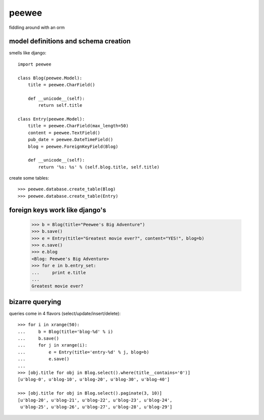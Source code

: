 peewee
======

fiddling around with an orm


model definitions and schema creation
-------------------------------------

smells like django::


    import peewee
    
    class Blog(peewee.Model):
        title = peewee.CharField()
        
        def __unicode__(self):
            return self.title
    
    class Entry(peewee.Model):
        title = peewee.CharField(max_length=50)
        content = peewee.TextField()
        pub_date = peewee.DateTimeField()
        blog = peewee.ForeignKeyField(Blog)

        def __unicode__(self):
            return '%s: %s' % (self.blog.title, self.title)
    
create some tables::

    >>> peewee.database.create_table(Blog)
    >>> peewee.database.create_table(Entry)


foreign keys work like django's
-------------------------------

    >>> b = Blog(title="Peewee's Big Adventure")
    >>> b.save()
    >>> e = Entry(title="Greatest movie ever?", content="YES!", blog=b)
    >>> e.save()
    >>> e.blog
    <Blog: Peewee's Big Adventure>
    >>> for e in b.entry_set:
    ...     print e.title
    ... 
    Greatest movie ever?


bizarre querying
----------------

queries come in 4 flavors (select/update/insert/delete)::

    >>> for i in xrange(50):
    ...     b = Blog(title='blog-%d' % i)
    ...     b.save()
    ...     for j in xrange(i):
    ...         e = Entry(title='entry-%d' % j, blog=b)
    ...         e.save()
    ... 
    >>> [obj.title for obj in Blog.select().where(title__contains='0')]
    [u'blog-0', u'blog-10', u'blog-20', u'blog-30', u'blog-40']
    
    >>> [obj.title for obj in Blog.select().paginate(3, 10)]
    [u'blog-20', u'blog-21', u'blog-22', u'blog-23', u'blog-24',
     u'blog-25', u'blog-26', u'blog-27', u'blog-28', u'blog-29']
